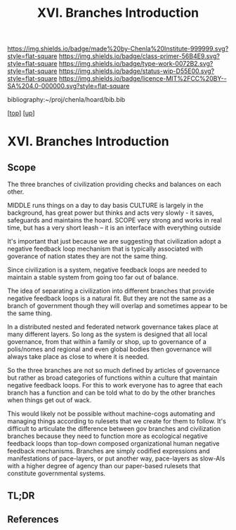 #   -*- mode: org; fill-column: 60 -*-

#+TITLE: XVI. Branches Introduction
#+STARTUP: showall
#+TOC: headlines 4
#+PROPERTY: filename

[[https://img.shields.io/badge/made%20by-Chenla%20Institute-999999.svg?style=flat-square]] 
[[https://img.shields.io/badge/class-primer-56B4E9.svg?style=flat-square]]
[[https://img.shields.io/badge/type-work-0072B2.svg?style=flat-square]]
[[https://img.shields.io/badge/status-wip-D55E00.svg?style=flat-square]]
[[https://img.shields.io/badge/licence-MIT%2FCC%20BY--SA%204.0-000000.svg?style=flat-square]]

bibliography:~/proj/chenla/hoard/bib.bib

[[[../index.org][top]]] [[[./index.org][up]]]

* XVI. Branches Introduction
:PROPERTIES:
:CUSTOM_ID:
:Name:     /home/deerpig/proj/chenla/warp/16/intro.org
:Created:  2018-04-30T21:55@Prek Leap (11.642600N-104.919210W)
:ID:       7e6907b1-4665-42c6-8e7b-7c34fa1f6e66
:VER:      578372195.868142072
:GEO:      48P-491193-1287029-15
:BXID:     proj:KJV2-1414
:Class:    primer
:Type:     work
:Status:   wip
:Licence:  MIT/CC BY-SA 4.0
:END:

** Scope

The three branches of civilization providing checks and
balances on each other.

MIDDLE   runs things on a day to day basis
CULTURE  is largely in the background, has great power but
         thinks and acts very slowly - it saves, safeguards 
         and maintains the hoard.  
SCOPE    very strong and works in real time, but has a 
         very short leash -- it is an interface with
         everything outside

It's important that just because we are suggesting that civilization
adopt a negative feedback loop mechanism that is typically associated
with goverance of nation states they are not the same thing.

Since civilization is a system, negative feedback loops are needed to
maintain a stable system from going too far out of balance.

The idea of separating a civilization into different branches that
provide negative feedback loops is a natural fit.  But they are not
the same as a branch of government though they will overlap and
sometimes appear to be the same thing.

In a distributed nested and federated network governance takes place
at many different layers.  So long as the system is designed that all
local governance, from that within a family or shop, up to governance
of a polis/nomes and regional and even global bodies then governance
will always take place as close to where it is needed.

So the three branches are not so much defined by articles of
governance but rather as broad categories of functions within a
culture that maintain negative feedback loops.  For this to work
everyone has to agree that each branch has a function and can be told
what to do by the other branches when things get out of wack.

This would likely not be possible without machine-cogs automating and
managing things according to rulesets that we create for them to
follow.  It's difficult to articulate the difference between gov
branches and civilization branches because they need to function more
as ecological negative feedback loops than top-down composed
organizational human negative feedback mechanisms.  Branches are
simply codified expressions and manifestations of pace-layers, or put
another way, pace-layers as slow-AIs with a higher degree of agency
than our paper-based rulesets that constitute governmental systems.

** TL;DR
** References
